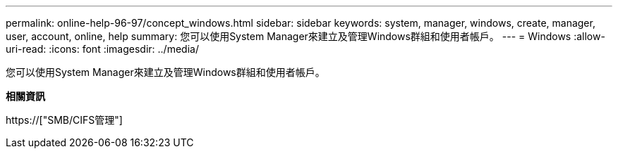 ---
permalink: online-help-96-97/concept_windows.html 
sidebar: sidebar 
keywords: system, manager, windows, create, manager, user, account, online, help 
summary: 您可以使用System Manager來建立及管理Windows群組和使用者帳戶。 
---
= Windows
:allow-uri-read: 
:icons: font
:imagesdir: ../media/


[role="lead"]
您可以使用System Manager來建立及管理Windows群組和使用者帳戶。

*相關資訊*

https://["SMB/CIFS管理"]
